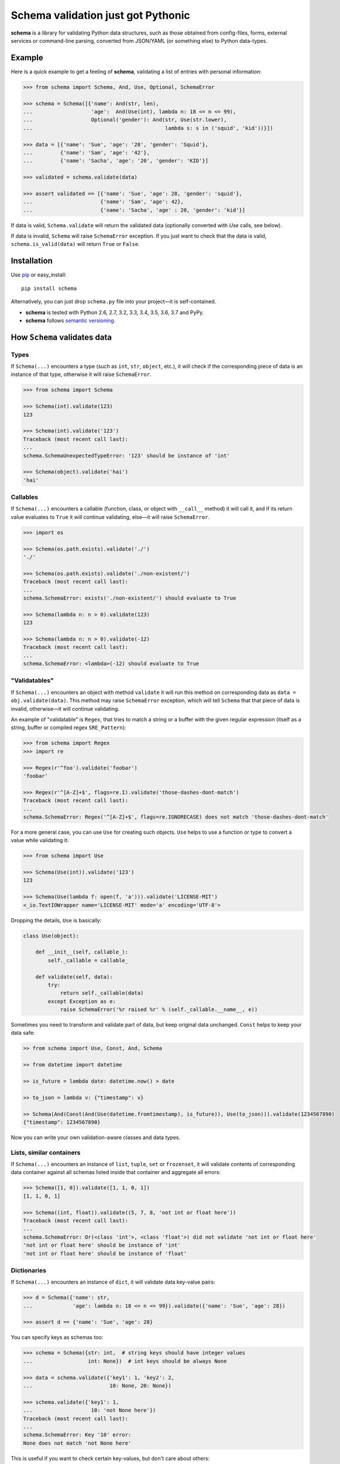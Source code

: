 Schema validation just got Pythonic
===============================================================================

**schema** is a library for validating Python data structures, such as those
obtained from config-files, forms, external services or command-line
parsing, converted from JSON/YAML (or something else) to Python data-types.


.. image:: https://secure.travis-ci.org/keleshev/schema.svg?branch=master
    :target: https://travis-ci.org/keleshev/schema

.. image:: https://img.shields.io/codecov/c/github/keleshev/schema.svg
    :target: http://codecov.io/github/keleshev/schema

Example
----------------------------------------------------------------------------

Here is a quick example to get a feeling of **schema**, validating a list of
entries with personal information:

.. code:: python

    >>> from schema import Schema, And, Use, Optional, SchemaError

    >>> schema = Schema([{'name': And(str, len),
    ...                   'age':  And(Use(int), lambda n: 18 <= n <= 99),
    ...                   Optional('gender'): And(str, Use(str.lower),
    ...                                           lambda s: s in ('squid', 'kid'))}])

    >>> data = [{'name': 'Sue', 'age': '28', 'gender': 'Squid'},
    ...         {'name': 'Sam', 'age': '42'},
    ...         {'name': 'Sacha', 'age': '20', 'gender': 'KID'}]

    >>> validated = schema.validate(data)

    >>> assert validated == [{'name': 'Sue', 'age': 28, 'gender': 'squid'},
    ...                      {'name': 'Sam', 'age': 42},
    ...                      {'name': 'Sacha', 'age' : 20, 'gender': 'kid'}]


If data is valid, ``Schema.validate`` will return the validated data
(optionally converted with `Use` calls, see below).

If data is invalid, ``Schema`` will raise ``SchemaError`` exception.
If you just want to check that the data is valid, ``schema.is_valid(data)`` will
return ``True`` or ``False``.


Installation
-------------------------------------------------------------------------------

Use `pip <http://pip-installer.org>`_ or easy_install::

    pip install schema

Alternatively, you can just drop ``schema.py`` file into your project—it is
self-contained.

- **schema** is tested with Python 2.6, 2.7, 3.2, 3.3, 3.4, 3.5, 3.6, 3.7 and PyPy.
- **schema** follows `semantic versioning <http://semver.org>`_.

How ``Schema`` validates data
-------------------------------------------------------------------------------

Types
~~~~~

If ``Schema(...)`` encounters a type (such as ``int``, ``str``, ``object``,
etc.), it will check if the corresponding piece of data is an instance of that type,
otherwise it will raise ``SchemaError``.

.. code:: python

    >>> from schema import Schema

    >>> Schema(int).validate(123)
    123

    >>> Schema(int).validate('123')
    Traceback (most recent call last):
    ...
    schema.SchemaUnexpectedTypeError: '123' should be instance of 'int'

    >>> Schema(object).validate('hai')
    'hai'

Callables
~~~~~~~~~

If ``Schema(...)`` encounters a callable (function, class, or object with
``__call__`` method) it will call it, and if its return value evaluates to
``True`` it will continue validating, else—it will raise ``SchemaError``.

.. code:: python

    >>> import os

    >>> Schema(os.path.exists).validate('./')
    './'

    >>> Schema(os.path.exists).validate('./non-existent/')
    Traceback (most recent call last):
    ...
    schema.SchemaError: exists('./non-existent/') should evaluate to True

    >>> Schema(lambda n: n > 0).validate(123)
    123

    >>> Schema(lambda n: n > 0).validate(-12)
    Traceback (most recent call last):
    ...
    schema.SchemaError: <lambda>(-12) should evaluate to True

"Validatables"
~~~~~~~~~~~~~~

If ``Schema(...)`` encounters an object with method ``validate`` it will run
this method on corresponding data as ``data = obj.validate(data)``. This method
may raise ``SchemaError`` exception, which will tell ``Schema`` that that piece
of data is invalid, otherwise—it will continue validating.

An example of "validatable" is ``Regex``, that tries to match a string or a
buffer with the given regular expression (itself as a string, buffer or
compiled regex ``SRE_Pattern``):

.. code:: python

    >>> from schema import Regex
    >>> import re

    >>> Regex(r'^foo').validate('foobar')
    'foobar'

    >>> Regex(r'^[A-Z]+$', flags=re.I).validate('those-dashes-dont-match')
    Traceback (most recent call last):
    ...
    schema.SchemaError: Regex('^[A-Z]+$', flags=re.IGNORECASE) does not match 'those-dashes-dont-match'

For a more general case, you can use ``Use`` for creating such objects.
``Use`` helps to use a function or type to convert a value while validating it:

.. code:: python

    >>> from schema import Use

    >>> Schema(Use(int)).validate('123')
    123

    >>> Schema(Use(lambda f: open(f, 'a'))).validate('LICENSE-MIT')
    <_io.TextIOWrapper name='LICENSE-MIT' mode='a' encoding='UTF-8'>

Dropping the details, ``Use`` is basically:

.. code:: python

    class Use(object):

        def __init__(self, callable_):
            self._callable = callable_

        def validate(self, data):
            try:
                return self._callable(data)
            except Exception as e:
                raise SchemaError('%r raised %r' % (self._callable.__name__, e))


Sometimes you need to transform and validate part of data, but keep original data unchanged.
``Const`` helps to keep your data safe:

.. code:: python

    >> from schema import Use, Const, And, Schema

    >> from datetime import datetime

    >> is_future = lambda date: datetime.now() > date

    >> to_json = lambda v: {"timestamp": v}

    >> Schema(And(Const(And(Use(datetime.fromtimestamp), is_future)), Use(to_json))).validate(1234567890)
    {"timestamp": 1234567890}

Now you can write your own validation-aware classes and data types.

Lists, similar containers
~~~~~~~~~~~~~~~~~~~~~~~~~

If ``Schema(...)`` encounters an instance of ``list``, ``tuple``, ``set``
or ``frozenset``, it will validate contents of corresponding data container
against all schemas listed inside that container and aggregate all errors:

.. code:: python

    >>> Schema([1, 0]).validate([1, 1, 0, 1])
    [1, 1, 0, 1]

    >>> Schema((int, float)).validate((5, 7, 8, 'not int or float here'))
    Traceback (most recent call last):
    ...
    schema.SchemaError: Or(<class 'int'>, <class 'float'>) did not validate 'not int or float here'
    'not int or float here' should be instance of 'int'
    'not int or float here' should be instance of 'float'

Dictionaries
~~~~~~~~~~~~

If ``Schema(...)`` encounters an instance of ``dict``, it will validate data
key-value pairs:

.. code:: python

    >>> d = Schema({'name': str,
    ...             'age': lambda n: 18 <= n <= 99}).validate({'name': 'Sue', 'age': 28})

    >>> assert d == {'name': 'Sue', 'age': 28}

You can specify keys as schemas too:

.. code:: python

    >>> schema = Schema({str: int,  # string keys should have integer values
    ...                  int: None})  # int keys should be always None

    >>> data = schema.validate({'key1': 1, 'key2': 2,
    ...                         10: None, 20: None})

    >>> schema.validate({'key1': 1,
    ...                   10: 'not None here'})
    Traceback (most recent call last):
    ...
    schema.SchemaError: Key '10' error:
    None does not match 'not None here'

This is useful if you want to check certain key-values, but don't care
about others:

.. code:: python

    >>> schema = Schema({'<id>': int,
    ...                  '<file>': Use(open),
    ...                  str: object})  # don't care about other str keys

    >>> data = schema.validate({'<id>': 10,
    ...                         '<file>': 'README.rst',
    ...                         '--verbose': True})

You can mark a key as optional as follows:

.. code:: python

    >>> from schema import Optional
    >>> Schema({'name': str,
    ...         Optional('occupation'): str}).validate({'name': 'Sam'})
    {'name': 'Sam'}

``Optional`` keys can also carry a ``default``, to be used when no key in the
data matches:

.. code:: python

    >>> from schema import Optional
    >>> Schema({Optional('color', default='blue'): str,
    ...         str: str}).validate({'texture': 'furry'}
    ...       ) == {'color': 'blue', 'texture': 'furry'}
    True

Defaults are used verbatim, not passed through any validators specified in the
value.

default can also be a callable:

.. code:: python

    >>> from schema import Schema, Optional
    >>> Schema({Optional('data', default=dict): {}}).validate({}) == {'data': {}}
    True

Also, a caveat: If you specify types, **schema** won't validate the empty dict:

.. code:: python

    >>> Schema({int:int}).is_valid({})
    False

To do that, you need ``Schema(Or({int:int}, {}))``. This is unlike what happens with
lists, where ``Schema([int]).is_valid([])`` will return True.


**schema** has classes ``And`` and ``Or`` that help validating several schemas
for the same data:

.. code:: python

    >>> from schema import And, Or

    >>> Schema({'age': And(int, lambda n: 0 < n < 99)}).validate({'age': 7})
    {'age': 7}

    >>> Schema({'password': And(str, lambda s: len(s) > 6)}).validate({'password': 'hai'})
    Traceback (most recent call last):
    ...
    schema.SchemaError: Key 'password' error:
    <lambda>('hai') should evaluate to True

    >>> Schema(And(Or(int, float), lambda x: x > 0)).validate(3.1415)
    3.1415

In a dictionary, you can also combine two keys in a "one or the other" manner. To do
so, use the `Or` class as a key:

.. code:: python

    >>> from schema import Or, Schema
    >>> schema = Schema({
    ...    Or("key1", "key2", only_one=True): str
    ... })

    >>> schema.validate({"key1": "test"}) # Ok
    {'key1': 'test'}

    >>> schema.validate({"key1": "test", "key2": "test"}) # SchemaError
    Traceback (most recent call last):
    ...
    schema.SchemaOnlyOneAllowedError: There are multiple keys present from the Or('key1', 'key2') condition

Hooks
~~~~~~~~~~
You can define hooks which are functions that are executed whenever a valid key:value is found.
The `Forbidden` class is an example of this.

You can mark a key as forbidden as follows:

.. code:: python

    >>> from schema import Forbidden
    >>> Schema({Forbidden('age'): object}).validate({'age': 50})
    Traceback (most recent call last):
    ...
    schema.SchemaForbiddenKeyError: Forbidden key encountered: 'age' in {'age': 50}

A few things are worth noting. First, the value paired with the forbidden
key determines whether it will be rejected:

.. code:: python

    >>> Schema({Forbidden('age'): str, 'age': int}).validate({'age': 50})
    {'age': 50}

Note: if we hadn't supplied the 'age' key here, the call would have failed too, but with
SchemaWrongKeyError, not SchemaForbiddenKeyError.

Second, Forbidden has a higher priority than standard keys, and consequently than Optional.
This means we can do that:

.. code:: python

    >>> Schema({Forbidden('age'): object, Optional(str): object}).validate({'age': 50})
    Traceback (most recent call last):
    ...
    schema.SchemaForbiddenKeyError: Forbidden key encountered: 'age' in {'age': 50}

You can also define your own hooks. The following hook will call `_my_function` if `key` is encountered.

.. code:: python

    from schema import Hook
    def _my_function(key, scope, error):
        print(key, scope, error)

    Hook("key", handler=_my_function)

Here's an example where a `Deprecated` class is added to log warnings whenever a key is encountered:

.. code:: python

    from schema import Hook, Schema
    class Deprecated(Hook):
        def __init__(self, *args, **kwargs):
            kwargs["handler"] = lambda key, *args: logging.warn(f"`{key}` is deprecated. " + (self._error or ""))
            super(Deprecated, self).__init__(*args, **kwargs)

    Schema({Deprecated("test", "custom error message."): object}, ignore_extra_keys=True).validate({"test": "value"})
    ...
    WARNING: `test` is deprecated. custom error message.

Extra Keys
~~~~~~~~~~

The ``Schema(...)`` parameter ``ignore_extra_keys`` causes validation to ignore extra keys in a dictionary, and also to not return them after validating.

.. code:: python

    >>> schema = Schema({'name': str}, ignore_extra_keys=True)
    >>> schema.validate({'name': 'Sam', 'age': '42'})
    {'name': 'Sam'}

If you would like any extra keys returned, use ``object: object`` as one of the key/value pairs, which will match any key and any value.
Otherwise, extra keys will raise a ``SchemaError``.

User-friendly error reporting
-------------------------------------------------------------------------------

You can pass a keyword argument ``error`` to any of validatable classes
(such as ``Schema``, ``And``, ``Or``, ``Regex``, ``Use``) to report this error
instead of a built-in one.

.. code:: python

    >>> Schema(Use(int, error='Invalid year')).validate('XVII')
    Traceback (most recent call last):
    ...
    schema.SchemaError: Invalid year

You can see all errors that occurred by accessing exception's ``exc.autos``
for auto-generated error messages, and ``exc.errors`` for errors
which had ``error`` text passed to them.

You can exit with ``sys.exit(exc.code)`` if you want to show the messages
to the user without traceback. ``error`` messages are given precedence in that
case.

A JSON API example
-------------------------------------------------------------------------------

Here is a quick example: validation of
`create a gist <http://developer.github.com/v3/gists/>`_
request from github API.

.. code:: python

    >>> gist = '''{"description": "the description for this gist",
    ...            "public": true,
    ...            "files": {
    ...                "file1.txt": {"content": "String file contents"},
    ...                "other.txt": {"content": "Another file contents"}}}'''

    >>> from schema import Schema, And, Use, Optional

    >>> import json

    >>> gist_schema = Schema(And(Use(json.loads),  # first convert from JSON
    ...                          # use str since json returns unicode
    ...                          {Optional('description'): str,
    ...                           'public': bool,
    ...                           'files': {str: {'content': str}}}))

    >>> gist = gist_schema.validate(gist)

    # gist:
    {u'description': u'the description for this gist',
     u'files': {u'file1.txt': {u'content': u'String file contents'},
                u'other.txt': {u'content': u'Another file contents'}},
     u'public': True}

Using **schema** with `docopt <http://github.com/docopt/docopt>`_
-------------------------------------------------------------------------------

Assume you are using **docopt** with the following usage-pattern:

    Usage: my_program.py [--count=N] <path> <files>...

and you would like to validate that ``<files>`` are readable, and that
``<path>`` exists, and that ``--count`` is either integer from 0 to 5, or
``None``.

Assuming **docopt** returns the following dict:

.. code:: python

    >>> args = {'<files>': ['LICENSE-MIT', 'setup.py'],
    ...         '<path>': '../',
    ...         '--count': '3'}

this is how you validate it using ``schema``:

.. code:: python

    >>> from schema import Schema, And, Or, Use
    >>> import os

    >>> s = Schema({'<files>': [Use(open)],
    ...             '<path>': os.path.exists,
    ...             '--count': Or(None, And(Use(int), lambda n: 0 < n < 5))})

    >>> args = s.validate(args)

    >>> args['<files>']
    [<_io.TextIOWrapper name='LICENSE-MIT' ...>, <_io.TextIOWrapper name='setup.py' ...]

    >>> args['<path>']
    '../'

    >>> args['--count']
    3

As you can see, **schema** validated data successfully, opened files and
converted ``'3'`` to ``int``.

JSON schema
-----------

You can also generate standard `draft-07 JSON schema <https://json-schema.org/>`_ from a dict ``Schema``.
This can be used to add word completion, validation, and documentation directly in code editors.
The output schema can also be used with JSON schema compatible libraries.

JSON: Generating
~~~~~~~~~~~~~~~~

Just define your schema normally and call ``.json_schema()`` on it. The output is a Python dict, you need to dump it to JSON.

.. code:: python

    >>> from schema import Optional, Schema
    >>> import json
    >>> s = Schema({"test": str,
    ...             "nested": {Optional("other"): str}
    ...             })
    >>> json_schema = json.dumps(s.json_schema("https://example.com/my-schema.json"))

    # json_schema
    {
        "type":"object",
        "properties": {
            "test": {"type": "string"},
            "nested": {
                "type":"object",
                "properties": {
                    "other": {"type": "string"}
                },
                "required": [],
                "additionalProperties": false
            }
        },
        "required":[
            "test",
            "nested"
        ],
        "additionalProperties":false,
        "$id":"https://example.com/my-schema.json",
        "$schema":"http://json-schema.org/draft-07/schema#"
    }

You can add descriptions for the schema elements using the ``Literal`` object instead of a string. The main schema can also have a description.

These will appear in IDEs to help your users write a configuration.

.. code:: python

    >>> from schema import Literal, Schema
    >>> import json
    >>> s = Schema({Literal("project_name", description="Names must be unique"): str}, description="Project schema")
    >>> json_schema = json.dumps(s.json_schema("https://example.com/my-schema.json"), indent=4)

    # json_schema
    {
        "type": "object",
        "properties": {
            "project_name": {
                "description": "Names must be unique",
                "type": "string"
            }
        },
        "required": [
            "project_name"
        ],
        "additionalProperties": false,
        "$id": "https://example.com/my-schema.json",
        "$schema": "http://json-schema.org/draft-07/schema#",
        "description": "Project schema"
    }


JSON: Supported validations
~~~~~~~~~~~~~~~~~~~~~~~~~~~

The resulting JSON schema is not guaranteed to accept the same objects as the library would accept, since some validations are not implemented or
have no JSON schema equivalent. This is the case of the ``Use`` and ``Hook`` objects for example.

Implemented
'''''''''''

`Object properties <https://json-schema.org/understanding-json-schema/reference/object.html#properties>`_
    Use a dict literal. The dict keys are the JSON schema properties.

    Example:

    ``Schema({"test": str})``

    becomes

    ``{'type': 'object', 'properties': {'test': {'type': 'string'}}, 'required': ['test'], 'additionalProperties': False}``.

    Please note that attributes are required by default. To create optional attributes use ``Optional``, like so:

    ``Schema({Optional("test"): str})``

    becomes

    ``{'type': 'object', 'properties': {'test': {'type': 'string'}}, 'required': [], 'additionalProperties': False}``

    additionalProperties is set to true when at least one of the condition is met:
        - ignore_extra_keys is True
        - at least one key is `str` or `object`

    For example:

    ``Schema({str: str})`` and ``Schema({}, ignore_extra_keys=True)``

    both becomes

    ``{'type': 'object', 'properties' : {}, 'required': [], 'additionalProperties': True}``

    and

    ``Schema({})``

    becomes

    ``{'type': 'object', 'properties' : {}, 'required': [], 'additionalProperties': False}``

Types
    Use the Python type name directly. It will be converted to the JSON name:

    - ``str`` -> `string <https://json-schema.org/understanding-json-schema/reference/string.html>`_
    - ``int`` -> `integer <https://json-schema.org/understanding-json-schema/reference/numeric.html#integer>`_
    - ``float`` -> `number <https://json-schema.org/understanding-json-schema/reference/numeric.html#number>`_
    - ``bool`` -> `boolean <https://json-schema.org/understanding-json-schema/reference/boolean.html>`_
    - ``list`` -> `array <https://json-schema.org/understanding-json-schema/reference/array.html>`_
    - ``dict`` -> `object <https://json-schema.org/understanding-json-schema/reference/object.html>`_

    Example:

    ``Schema(float)``

    becomes

    ``{"type": "number"}``

`Array items <https://json-schema.org/understanding-json-schema/reference/array.html#items>`_
    Surround a schema with ``[]``.

    Example:

    ``Schema([str])`` means an array of string and becomes:

    ``{'type': 'array', 'items': {'type': 'string'}}``

`Enumerated values <https://json-schema.org/understanding-json-schema/reference/generic.html#enumerated-values>`_
    Use `Or`.

    Example:

    ``Schema(Or(1, 2, 3))`` becomes

    ``{"enum": [1, 2, 3]}``

`Constant values <https://json-schema.org/understanding-json-schema/reference/generic.html#constant-values>`_
    Use the value itself.

    Example:

    ``Schema("name")`` becomes

    ``{"const": "name"}``

`Regular expressions <https://json-schema.org/understanding-json-schema/reference/regular_expressions.html>`_
    Use ``Regex``.

    Example:

    ``Schema(Regex("^v\d+"))`` becomes

    ``{'type': 'string', 'pattern': '^v\\d+'}``

`Annotations (title and description) <https://json-schema.org/understanding-json-schema/reference/generic.html#annotations>`_
    You can use the ``name`` and ``description`` parameters of the ``Schema`` object init method.

    To add description to keys, replace a str with a ``Literal`` object.

    Example:

    ``Schema({Literal("test", description="A description"): str})``

    is equivalent to

    ``Schema({"test": str})``

    with the description added to the resulting JSON schema.

`Combining schemas with allOf <https://json-schema.org/understanding-json-schema/reference/combining.html#allof>`_
    Use ``And``

    Example:

    ``Schema(And(str, "value"))``

    becomes

    ``{"allOf": [{"type": "string"}, {"const": "value"}]}``

    Note that this example is not really useful in the real world, since ``const`` already implies the type.

`Combining schemas with anyOf <https://json-schema.org/understanding-json-schema/reference/combining.html#anyof>`_
    Use ``Or``

    Example:

    ``Schema(Or(str, int))``

    becomes

    ``{"anyOf": [{"type": "string"}, {"type": "integer"}]}``


Not implemented
'''''''''''''''

The following JSON schema validations cannot be generated from this library.

- `String length <https://json-schema.org/understanding-json-schema/reference/string.html#length>`_
    However, those can be implemented using ``Regex``
- `String format <https://json-schema.org/understanding-json-schema/reference/string.html#format>`_
    However, those can be implemented using ``Regex``
- `Object dependencies <https://json-schema.org/understanding-json-schema/reference/object.html#dependencies>`_
- `Array length <https://json-schema.org/understanding-json-schema/reference/array.html#length>`_
- `Array uniqueness <https://json-schema.org/understanding-json-schema/reference/array.html#uniqueness>`_
- `Numeric multiples <https://json-schema.org/understanding-json-schema/reference/numeric.html#multiples>`_
- `Numeric ranges <https://json-schema.org/understanding-json-schema/reference/numeric.html#range>`_
- `Property Names <https://json-schema.org/understanding-json-schema/reference/object.html#property-names>`_
    Not implemented. We suggest listing the possible keys instead. As a tip, you can use ``Or`` as a dict key.

    Example:

    ``Schema({Or("name1", "name2"): str})``
- `Annotations (default and examples) <https://json-schema.org/understanding-json-schema/reference/generic.html#annotations>`_
- `Combining schemas with oneOf <https://json-schema.org/understanding-json-schema/reference/combining.html#oneof>`_
- `Not <https://json-schema.org/understanding-json-schema/reference/combining.html#not>`_
- `Object size <https://json-schema.org/understanding-json-schema/reference/object.html#size>`_
- `additionalProperties having a different schema (true and false is supported)`


JSON: Minimizing output size
~~~~~~~~~~~~~~~~~~~~~~~~~~~~

Explicit Reuse
''''''''''''''

If your JSON schema is big and has a lot of repetition, it can be made simpler and smaller by defining Schema objects as reference.
These references will be placed in a "definitions" section in the main schema.

`You can look at the JSON schema documentation for more information <https://json-schema.org/understanding-json-schema/structuring.html#reuse>`_

.. code:: python

    >>> from schema import Optional, Schema
    >>> import json
    >>> s = Schema({"test": str,
    ...             "nested": Schema({Optional("other"): str}, name="nested", as_reference=True)
    ...             })
    >>> json_schema = json.dumps(s.json_schema("https://example.com/my-schema.json"), indent=4)

    # json_schema
    {
        "type": "object",
        "properties": {
            "test": {
                "type": "string"
            },
            "nested": {
                "$ref": "#/definitions/nested"
            }
        },
        "required": [
            "test",
            "nested"
        ],
        "additionalProperties": false,
        "$id": "https://example.com/my-schema.json",
        "$schema": "http://json-schema.org/draft-07/schema#",
        "definitions": {
            "nested": {
                "type": "object",
                "properties": {
                    "other": {
                        "type": "string"
                    }
                },
                "required": [],
                "additionalProperties": false
            }
        }
    }

This becomes really useful when using the same object several times

.. code:: python

    >>> from schema import Optional, Or, Schema
    >>> import json
    >>> language_configuration = Schema({"autocomplete": bool, "stop_words": [str]}, name="language", as_reference=True)
    >>> s = Schema({Or("ar", "cs", "de", "el", "eu", "en", "es", "fr"): language_configuration})
    >>> json_schema = json.dumps(s.json_schema("https://example.com/my-schema.json"), indent=4)

    # json_schema
    {
        "type": "object",
        "properties": {
            "ar": {
                "$ref": "#/definitions/language"
            },
            "cs": {
                "$ref": "#/definitions/language"
            },
            "de": {
                "$ref": "#/definitions/language"
            },
            "el": {
                "$ref": "#/definitions/language"
            },
            "eu": {
                "$ref": "#/definitions/language"
            },
            "en": {
                "$ref": "#/definitions/language"
            },
            "es": {
                "$ref": "#/definitions/language"
            },
            "fr": {
                "$ref": "#/definitions/language"
            }
        },
        "required": [],
        "additionalProperties": false,
        "$id": "https://example.com/my-schema.json",
        "$schema": "http://json-schema.org/draft-07/schema#",
        "definitions": {
            "language": {
                "type": "object",
                "properties": {
                    "autocomplete": {
                        "type": "boolean"
                    },
                    "stop_words": {
                        "type": "array",
                        "items": {
                            "type": "string"
                        }
                    }
                },
                "required": [
                    "autocomplete",
                    "stop_words"
                ],
                "additionalProperties": false
            }
        }
    }

Automatic reuse
'''''''''''''''

If you want to minimize the output size without using names explicitly, you can have the library generate hashes of parts of the output JSON
schema and use them as references throughout.

Enable this behaviour by providing the parameter ``use_refs`` to the json_schema method.

Be aware that this method is less often compatible with IDEs and JSON schema libraries.
It produces a JSON schema that is more difficult to read by humans.

.. code:: python

    >>> from schema import Optional, Or, Schema
    >>> import json
    >>> language_configuration = Schema({"autocomplete": bool, "stop_words": [str]})
    >>> s = Schema({Or("ar", "cs", "de", "el", "eu", "en", "es", "fr"): language_configuration})
    >>> json_schema = json.dumps(s.json_schema("https://example.com/my-schema.json", use_refs=True), indent=4)

    # json_schema
    {
        "type": "object",
        "properties": {
            "ar": {
                "type": "object",
                "properties": {
                    "autocomplete": {
                        "type": "boolean",
                        "$id": "#6456104181059880193"
                    },
                    "stop_words": {
                        "type": "array",
                        "items": {
                            "type": "string",
                            "$id": "#1856069563381977338"
                        }
                    }
                },
                "required": [
                    "autocomplete",
                    "stop_words"
                ],
                "additionalProperties": false
            },
            "cs": {
                "type": "object",
                "properties": {
                    "autocomplete": {
                        "$ref": "#6456104181059880193"
                    },
                    "stop_words": {
                        "type": "array",
                        "items": {
                            "$ref": "#1856069563381977338"
                        },
                        "$id": "#-5377945144312515805"
                    }
                },
                "required": [
                    "autocomplete",
                    "stop_words"
                ],
                "additionalProperties": false
            },
            "de": {
                "type": "object",
                "properties": {
                    "autocomplete": {
                        "$ref": "#6456104181059880193"
                    },
                    "stop_words": {
                        "$ref": "#-5377945144312515805"
                    }
                },
                "required": [
                    "autocomplete",
                    "stop_words"
                ],
                "additionalProperties": false,
                "$id": "#-8142886105174600858"
            },
            "el": {
                "$ref": "#-8142886105174600858"
            },
            "eu": {
                "$ref": "#-8142886105174600858"
            },
            "en": {
                "$ref": "#-8142886105174600858"
            },
            "es": {
                "$ref": "#-8142886105174600858"
            },
            "fr": {
                "$ref": "#-8142886105174600858"
            }
        },
        "required": [],
        "additionalProperties": false,
        "$id": "https://example.com/my-schema.json",
        "$schema": "http://json-schema.org/draft-07/schema#"
    }
